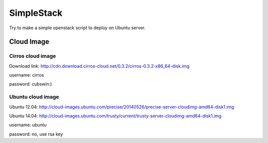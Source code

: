 SimpleStack
===========
Try to make a simple openstack script to deploy on Ubuntu server.

Cloud Image
-----------

Cirros cloud image
~~~~~~~~~~~~~~~~~~
Download link: http://cdn.download.cirros-cloud.net/0.3.2/cirros-0.3.2-x86_64-disk.img

username: cirros

password: cubswin:)

Ubuntu cloud image
~~~~~~~~~~~~~~~~~~
Ubuntu 12.04: http://cloud-images.ubuntu.com/precise/20140526/precise-server-cloudimg-amd64-disk1.img

Ubuntu 14.04: http://cloud-images.ubuntu.com/trusty/current/trusty-server-cloudimg-amd64-disk1.img

username: ubuntu

password: no, use rsa key

